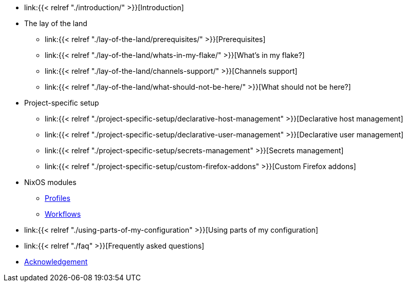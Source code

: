 * link:{{< relref "./introduction/" >}}[Introduction]

* The lay of the land
** link:{{< relref "./lay-of-the-land/prerequisites/" >}}[Prerequisites]
** link:{{< relref "./lay-of-the-land/whats-in-my-flake/" >}}[What's in my flake?]
** link:{{< relref "./lay-of-the-land/channels-support/" >}}[Channels support]
** link:{{< relref "./lay-of-the-land/what-should-not-be-here/" >}}[What should not be here?]

* Project-specific setup
** link:{{< relref "./project-specific-setup/declarative-host-management" >}}[Declarative host management]
** link:{{< relref "./project-specific-setup/declarative-user-management" >}}[Declarative user management]
** link:{{< relref "./project-specific-setup/secrets-management" >}}[Secrets management]
** link:{{< relref "./project-specific-setup/custom-firefox-addons" >}}[Custom Firefox addons]

* NixOS modules
** link:./nixos-modules/profiles[Profiles]
** link:./nixos-modules/workflows[Workflows]

* link:{{< relref "./using-parts-of-my-configuration" >}}[Using parts of my configuration]

* link:{{< relref "./faq" >}}[Frequently asked questions]

* link:./acknowledgement[Acknowledgement]
